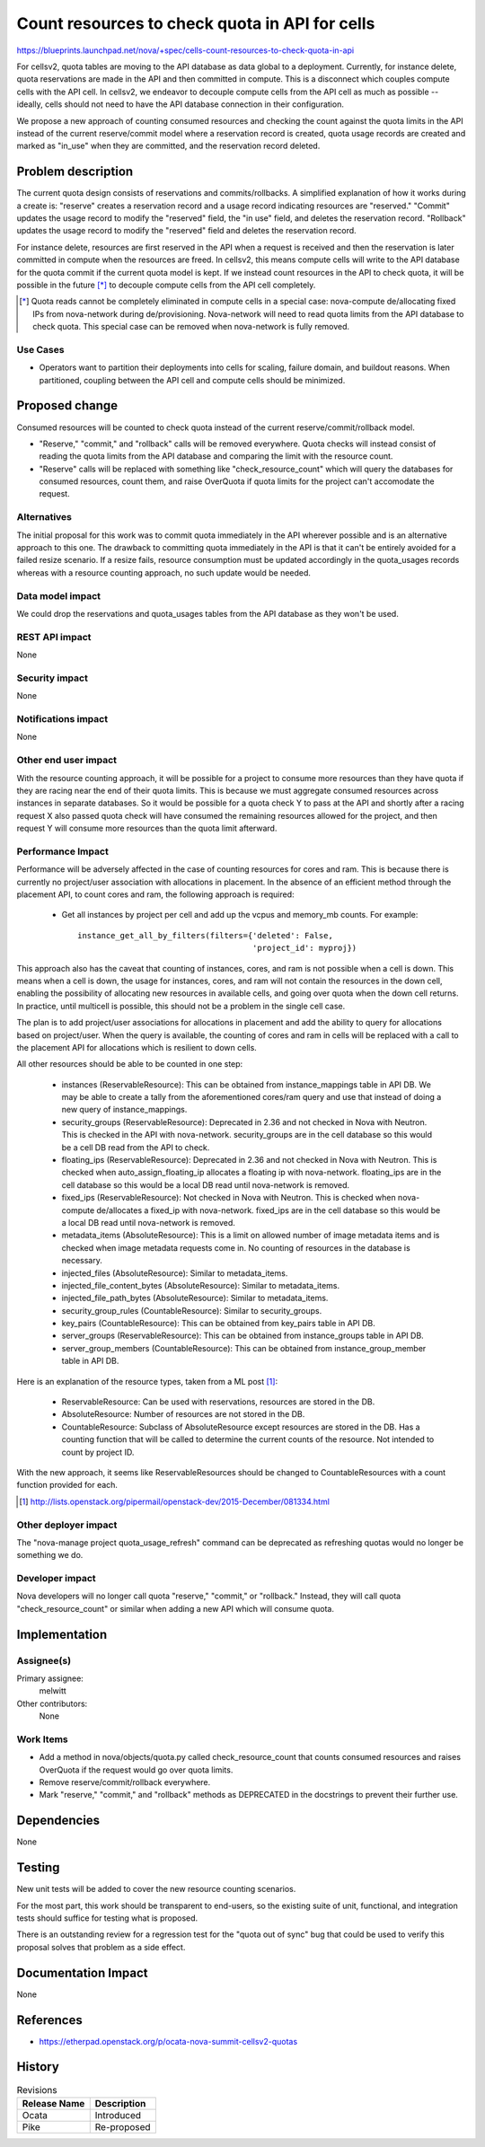 ..
 This work is licensed under a Creative Commons Attribution 3.0 Unported
 License.

 http://creativecommons.org/licenses/by/3.0/legalcode

===============================================
Count resources to check quota in API for cells
===============================================

https://blueprints.launchpad.net/nova/+spec/cells-count-resources-to-check-quota-in-api

For cellsv2, quota tables are moving to the API database as data global to
a deployment. Currently, for instance delete, quota reservations are made in
the API and then committed in compute. This is a disconnect which couples
compute cells with the API cell. In cellsv2, we endeavor to decouple compute
cells from the API cell as much as possible -- ideally, cells should not
need to have the API database connection in their configuration.

We propose a new approach of counting consumed resources and checking the
count against the quota limits in the API instead of the current reserve/commit
model where a reservation record is created, quota usage records are created
and marked as "in_use" when they are committed, and the reservation record
deleted.


Problem description
===================

The current quota design consists of reservations and commits/rollbacks. A
simplified explanation of how it works during a create is: "reserve" creates a
reservation record and a usage record indicating resources are "reserved."
"Commit" updates the usage record to modify the "reserved" field, the "in use"
field, and deletes the reservation record. "Rollback" updates the usage record
to modify the "reserved" field and deletes the reservation record.

For instance delete, resources are first reserved in the API when a request is
received and then the reservation is later committed in compute when the
resources are freed. In cellsv2, this means compute cells will write to the API
database for the quota commit if the current quota model is kept. If we instead
count resources in the API to check quota, it will be possible in the future
[*]_ to decouple compute cells from the API cell completely.

.. [*] Quota reads cannot be completely eliminated in compute cells in a
       special case: nova-compute de/allocating fixed IPs from nova-network
       during de/provisioning. Nova-network will need to read quota limits from
       the API database to check quota. This special case can be removed when
       nova-network is fully removed.

Use Cases
---------

* Operators want to partition their deployments into cells for scaling, failure
  domain, and buildout reasons. When partitioned, coupling between the API cell
  and compute cells should be minimized.

Proposed change
===============

Consumed resources will be counted to check quota instead of the current
reserve/commit/rollback model.

* "Reserve," "commit," and "rollback" calls will be removed everywhere. Quota
  checks will instead consist of reading the quota limits from the API database
  and comparing the limit with the resource count.

* "Reserve" calls will be replaced with something like "check_resource_count"
  which will query the databases for consumed resources, count them, and raise
  OverQuota if quota limits for the project can't accomodate the request.

Alternatives
------------

The initial proposal for this work was to commit quota immediately in the API
wherever possible and is an alternative approach to this one. The drawback to
committing quota immediately in the API is that it can't be entirely avoided
for a failed resize scenario. If a resize fails, resource consumption must
be updated accordingly in the quota_usages records whereas with a resource
counting approach, no such update would be needed.

Data model impact
-----------------

We could drop the reservations and quota_usages tables from the API database as
they won't be used.

REST API impact
---------------

None

Security impact
---------------

None

Notifications impact
--------------------

None

Other end user impact
---------------------

With the resource counting approach, it will be possible for a project to
consume more resources than they have quota if they are racing near the end
of their quota limits. This is because we must aggregate consumed resources
across instances in separate databases. So it would be possible for a quota
check Y to pass at the API and shortly after a racing request X also passed
quota check will have consumed the remaining resources allowed for the project,
and then request Y will consume more resources than the quota limit afterward.

Performance Impact
------------------

Performance will be adversely affected in the case of counting resources for
cores and ram. This is because there is currently no project/user association
with allocations in placement. In the absence of an efficient method through
the placement API, to count cores and ram, the following approach is required:

  * Get all instances by project per cell and add up the vcpus and memory_mb
    counts. For example::

      instance_get_all_by_filters(filters={'deleted': False,
                                           'project_id': myproj})

This approach also has the caveat that counting of instances, cores, and ram
is not possible when a cell is down. This means when a cell is down, the usage
for instances, cores, and ram will not contain the resources in the down cell,
enabling the possibility of allocating new resources in available cells, and
going over quota when the down cell returns. In practice, until multicell is
possible, this should not be a problem in the single cell case.

The plan is to add project/user associations for allocations in placement and
add the ability to query for allocations based on project/user. When the query
is available, the counting of cores and ram in cells will be replaced with a
call to the placement API for allocations which is resilient to down cells.

All other resources should be able to be counted in one step:

  * instances (ReservableResource): This can be obtained from instance_mappings
    table in API DB.
    We may be able to create a tally from the aforementioned cores/ram query
    and use that instead of doing a new query of instance_mappings.
  * security_groups (ReservableResource): Deprecated in 2.36 and not checked in
    Nova with Neutron.
    This is checked in the API with nova-network. security_groups are in the
    cell database so this would be a cell DB read from the API to check.
  * floating_ips (ReservableResource): Deprecated in 2.36 and not checked in
    Nova with Neutron.
    This is checked when auto_assign_floating_ip allocates a floating ip with
    nova-network. floating_ips are in the cell database so this would be a
    local DB read until nova-network is removed.
  * fixed_ips (ReservableResource): Not checked in Nova with Neutron.
    This is checked when nova-compute de/allocates a fixed_ip with
    nova-network. fixed_ips are in the cell database so this would be a local
    DB read until nova-network is removed.
  * metadata_items (AbsoluteResource): This is a limit on allowed number of
    image metadata items and is checked when image metadata requests come in.
    No counting of resources in the database is necessary.
  * injected_files (AbsoluteResource): Similar to metadata_items.
  * injected_file_content_bytes (AbsoluteResource): Similar to metadata_items.
  * injected_file_path_bytes (AbsoluteResource): Similar to metadata_items.
  * security_group_rules (CountableResource): Similar to security_groups.
  * key_pairs (CountableResource): This can be obtained from key_pairs table in
    API DB.
  * server_groups (ReservableResource): This can be obtained from
    instance_groups table in API DB.
  * server_group_members (CountableResource): This can be obtained from
    instance_group_member table in API DB.

Here is an explanation of the resource types, taken from a ML post [1]_:

  * ReservableResource: Can be used with reservations, resources are stored in
    the DB.
  * AbsoluteResource: Number of resources are not stored in the DB.
  * CountableResource: Subclass of AbsoluteResource except resources are stored
    in the DB. Has a counting function that will be called to determine the
    current counts of the resource. Not intended to count by project ID.

With the new approach, it seems like ReservableResources should be changed to
CountableResources with a count function provided for each.

.. [1] http://lists.openstack.org/pipermail/openstack-dev/2015-December/081334.html

Other deployer impact
---------------------

The "nova-manage project quota_usage_refresh" command can be deprecated as
refreshing quotas would no longer be something we do.

Developer impact
----------------

Nova developers will no longer call quota "reserve," "commit," or "rollback."
Instead, they will call quota "check_resource_count" or similar when adding a
new API which will consume quota.


Implementation
==============

Assignee(s)
-----------

Primary assignee:
  melwitt

Other contributors:
  None

Work Items
----------

* Add a method in nova/objects/quota.py called check_resource_count that counts
  consumed resources and raises OverQuota if the request would go over quota
  limits.

* Remove reserve/commit/rollback everywhere.

* Mark "reserve," "commit," and "rollback" methods as DEPRECATED in the
  docstrings to prevent their further use.


Dependencies
============

None


Testing
=======

New unit tests will be added to cover the new resource counting scenarios.

For the most part, this work should be transparent to end-users, so the
existing suite of unit, functional, and integration tests should suffice
for testing what is proposed.

There is an outstanding review for a regression test for the "quota out of
sync" bug that could be used to verify this proposal solves that problem
as a side effect.


Documentation Impact
====================

None


References
==========

* https://etherpad.openstack.org/p/ocata-nova-summit-cellsv2-quotas


History
=======

.. list-table:: Revisions
   :header-rows: 1

   * - Release Name
     - Description
   * - Ocata
     - Introduced
   * - Pike
     - Re-proposed
